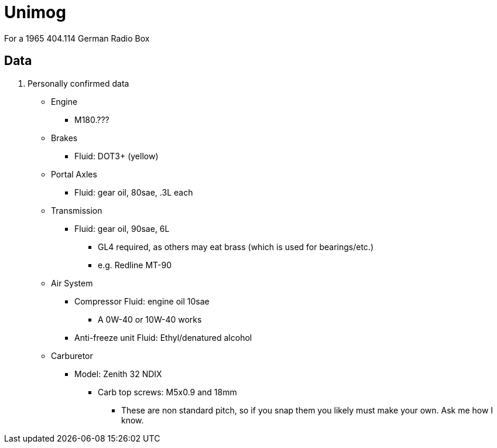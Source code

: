 = Unimog
:page-layout: wiki
:page-category: unimog

For a 1965 404.114 German Radio Box

== Data

. Personally confirmed data
* Engine
** M180.???
* Brakes
** Fluid: DOT3+ (yellow)
* Portal Axles
** Fluid: gear oil, 80sae, .3L each
* Transmission
** Fluid: gear oil, 90sae, 6L
*** GL4 required, as others may eat brass (which is used for bearings/etc.)
*** e.g. Redline MT-90
* Air System
** Compressor Fluid: engine oil 10sae
*** A 0W-40 or 10W-40 works
** Anti-freeze unit Fluid: Ethyl/denatured alcohol
* Carburetor
** Model: Zenith 32 NDIX
*** Carb top screws: M5x0.9 and 18mm
**** These are non standard pitch, so if you snap them you likely must make your own. Ask me how I know.
